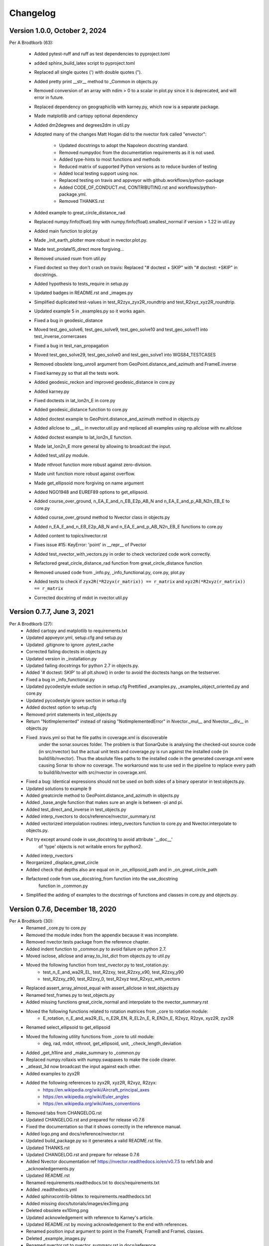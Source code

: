 =========
Changelog
=========

Version 1.0.0, October 2, 2024
==============================
Per A Brodtkorb (63):
      
      * Added pytest-ruff and ruff as test dependencies to pyproject.toml
      * added sphinx_build_latex script to pyproject.toml
      * Replaced all single quotes (') with double quotes (").  
      * Added pretty print __str__ method to _Common in objects.py
      * Removed conversion of an array with ndim > 0 to a scalar in plot.py since it is deprecated, and will error in future.
      * Replaced dependency on geographiclib with karney.py, which now is a separate package.
      * Made matplotlib and cartopy optional dependency
      * Added dm2degrees and degrees2dm in util.py
      * Adopted many of the changes Matt Hogan did to the nvector fork called "envector":  
      
         * Updated docstrings to adopt the Napoleon docstring standard.  
         * Removed numpydoc from the documentation requirements as it is not used.  
         * Added type-hints to most functions and methods  
         * Reduced matrix of supported Python versions as to reduce burden of testing  
         * Added local testing support using nox.
         * Replaced testing on travis and appveyor with github.workflows/python-package
         * Added CODE_OF_CONDUCT.md, CONTRIBUTING.rst and workflows/python-package.yml.
         * Removed THANKS.rst

      * Added example to great_circle_distance_rad
      * Replaced numpy.finfo(float).tiny with numpy.finfo(float).smallest_normal if version > 1.22 in util.py
      * Added main function to plot.py
      * Made _init_earth_plotter more robust in nvector.plot.py.
      * Made test_prolate15_direct more forgiving...
      * Removed unused rsum from util.py
      * Fixed doctest so they don't crash on travis: Replaced "# doctest + SKIP" with "# doctest: +SKIP" in docstrings.
      * Added hypothesis to tests_require in setup.py
      * Updated badges in README.rst and _images.py
      * Simplified duplicated test-values in test_R2zyx_zyx2R_roundtrip and test_R2xyz_xyz2R_roundtrip.
      * Updated example 5 in _examples.py so it works again. 
      * Fixed a bug in geodesic_distance
      * Moved test_geo_solve6, test_geo_solve9,  test_geo_solve10 and test_geo_solve11 into test_inverse_cornercases
      * Fixed a bug in test_nan_propagation
      * Moved test_geo_solve29, test_geo_solve0 and test_geo_solve1 into WGS84_TESTCASES
      * Removed obsolete long_unroll argument from GeoPoint.distance_and_azimuth and FrameE.inverse
      * Fixed karney.py so that all the tests work.
      * Added geodesic_reckon and improved geodesic_distance in core.py 
      * Added karney.py
      * Fixed doctests in lat_lon2n_E in core.py 
      * Added geodesic_distance function to core.py 
      * Added doctest example to GeoPoint.distance_and_azimuth method in objects.py
      * Added allclose to __all__ in nvector.util.py and replaced all examples using np.allclose with nv.allclose 
      * Added doctest example to lat_lon2n_E function. 
      * Made lat_lon2n_E more general by allowing to broadcast the input. 
      * Added test_util.py module. 
      * Made nthroot function more robust against zero-division. 
      * Made unit function more robust against overflow. 
      * Made get_ellipsoid more forgiving on name argument
      * Added NGO1948 and EUREF89 options to get_ellipsoid.
      * Added course_over_ground, n_EA_E_and_n_EB_E2p_AB_N and n_EA_E_and_p_AB_N2n_EB_E to core.py 
      * Added course_over_ground method to Nvector class in objects.py
      * Added  n_EA_E_and_n_EB_E2p_AB_N and n_EA_E_and_p_AB_N2n_EB_E functions to core.py 
      * Added content to topics/nvector.rst
      * Fixes issue #15: KeyError: 'point' in __repr__ of Pvector
      * Added test_nvector_with_vectors.py in order to check vectorized code work correctly. 
      * Refactored great_circle_distance_rad function from great_circle_distance function
      * Removed unused code from _info.py, _info_functional.py, core.py, plot.py
      * Added tests to check if ``zyx2R(*R2zyx(r_matrix)) == r_matrix`` and ``xyz2R(*R2xyz(r_matrix)) == r_matrix`` 
      * Corrected docstring of mdot in nvector.util.py



Version 0.7.7, June 3, 2021
================================
Per A Brodtkorb (27):
      * Added cartopy and matplotlib to requirements.txt
      * Updated appveyor.yml, setup.cfg and setup.py
      * Updated .gitignore to ignore .pytest_cache
      * Corrected failing doctests in objects.py
      * Updated version in _installation.py
      * Updated failing docstrings for python 2.7 in objects.py.
      * Added '# doctest: SKIP' to all plt.show() in order to avoid the doctests hangs on the testserver.
      * Fixed a bug  in _info_functional.py
      * Updated pycodestyle exlude section in setup.cfg Prettified _examples.py, _examples_object_oriented.py and core.py
      * Updated pycodestyle ignore section in setup.cfg
      * Added doctest option to setup.cfg
      * Removed print statements in test_objects.py
      * Return "NotImplemented" instead of raising "NotImplementedError" in Nvector._mul__ and Nvector.__div__ in objects.py
      * Fixed .travis.yml so that he file paths in coverage.xml is discoverable
         under the sonar.sources folder. The problem is that SonarQube is
         analysing the checked-out source code (in src/nvector) but the actual
         unit tests and coverage.py is run against the installed code (in
         build/lib/nvector). Thus the absolute files paths to the installed code
         in the generated coverage.xml were causing Sonar to show no coverage.
         The workaround was to use sed in the pipeline to replace every path to
         build/lib/nvector with src/nvector in coverage.xml.
      * Fixed a bug: Identical expressions should not be used on both sides of a binary operator in test:objects.py.
      * Updated solutions to example 9
      * Added greatcircle method to GeoPoint.distance_and_azimuth in objects.py
      * Added _base_angle function that makes sure an angle is between -pi and pi. 
      * Added test_direct_and_inverse in test_objects.py
      * Added interp_nvectors to docs/reference/nvector_summary.rst
      * Added vectorized interpolation routines: interp_nvectors function to core.py and Nvector.interpolate to objects.py.
      * Put try except around code in use_docstring to avoid attribute '__doc__'
         of 'type' objects is not writable errors for  python2. 
      * Added interp_nvectors 
      * Reorganized _displace_great_circle 
      * Added check that depths also are equal on in _on_ellipsoid_path and in _on_great_circle_path
      * Refactored code from use_docstring_from function into the use_docstring
         function in _common.py 
      * Simplified the adding of examples to the docstrings of functions and classes in core.py and objects.py.

Version 0.7.6, December 18, 2020
================================

Per A Brodtkorb (30):
      * Renamed _core.py to core.py 
      * Removed the module index from the appendix because it was incomplete. 
      * Removed nvector.tests package from the reference chapter. 
      * Added indent function to _common.py to avoid failure on python 2.7.
      * Moved isclose, allclose and array_to_list_dict from objects.py to util.py
      * Moved the following function from test_nvector.py to test_rotation.py:
          - test_n_E_and_wa2R_EL, test_R2zxy, test_R2zxy_x90, test_R2zxy_y90
          - test_R2zxy_z90, test_R2zxy_0, test_R2xyz test_R2xyz_with_vectors 
      * Replaced assert_array_almost_equal with assert_allclose in test_objects.py
      * Renamed test_frames.py to test_objects.py
      * Added missing functions great_circle_normal and interpolate to the nvector_summary.rst
      * Moved the following functions related to rotation matrices from _core to rotation module:
         - E_rotation, n_E_and_wa2R_EL, n_E2R_EN, R_EL2n_E, R_EN2n_E, R2xyz, R2zyx, xyz2R, zyx2R
      * Renamed select_ellipsoid to get_ellipsoid 
      * Moved the following utility functions from _core to util module:
         - deg, rad, mdot, nthroot, get_ellipsoid, unit, _check_length_deviation
      * Added _get_h1line and _make_summary to _common.py 
      * Replaced numpy.rollaxis with numpy.swapaxes to make the code clearer.
      * _atleast_3d now broadcast the input against each other.
      * Added examples to zyx2R 
      * Added the following references to zyx2R, xyz2R, R2xyz, R2zyx: 
         - https://en.wikipedia.org/wiki/Aircraft_principal_axes
         - https://en.wikipedia.org/wiki/Euler_angles
         - https://en.wikipedia.org/wiki/Axes_conventions
      * Removed tabs from CHANGELOG.rst
      * Updated CHANGELOG.rst and prepared for release v0.7.6
      * Fixed the documentation so that it shows correctly in the reference manual. 
      * Added logo.png and docs/reference/nvector.rst
      * Updated build_package.py so it generates a valid README.rst file.
      * Updated THANKS.rst
      * Updated CHANGELOG.rst and prepare for release 0.7.6
      * Added Nvector documentation ref https://nvector.readthedocs.io/en/v0.7.5 to refs1.bib and _acknowledgements.py
      * Updated README.rst
      * Renamed requirements.readthedocs.txt to docs/requirements.txt 
      * Added .readthedocs.yml
      * Added sphinxcontrib-bibtex to requirements.readthedocs.txt
      * Added missing docs/tutorials/images/ex3img.png 
      * Deleted obsolete ex10img.png 
      * Updated acknowledgement with reference to Karney's article.
      * Updated README.rst by moving acknowledgement to the end with references.
      * Renamed position input argument to point in the FrameN, FrameB and FrameL classes. 
      * Deleted _example_images.py
      * Renamed nvector.rst to nvector_summary.rst in docs/reference
      * Added example images to tutorials/images/ folder 
      * Added Nvector logo, install.rst to docs 
      * Added src/nvector/_example_images.py
      * Added docs/tutorials/whatsnext.rst
      * Reorganized the documentation in docs by splitting _info.py into: 
          - _intro.py, 
          - _documentation.py
          - _examples_object_oriented.py
          - _images.py
          - _installation.py and _acknowledgements.py   
      * Added docs/tutorials/index.rst, docs/intro/index.rst, docs/how-to/index.rst docs/appendix/index.rst and docs/make.bat
      * updated references.


Version 0.7.5, December 12, 2020
================================

Per A Brodtkorb (32):
      * Updated CHANGELOG.rst and prepare for release 0.7.5
      * Changed so that GeoPath.on_great_circle and GeoPath.on_great_circle
         returns scalar result if the two points defining the path are scalars. See issue #10.
      * Fixed failing doctests.
      * Added doctest configuration to docs/conf.py
      * Added allclose to nvector/objects.py
      * Added array_to_list_dict and isclose functions in nvector.objects.py
         Replaced f-string in the __repr__ method of the _Common class in
         nvector.objects.py with format in order to work on python version 3.5
         and below. 
      * Made nvector.plot.py more robust.
      * Removed rtol parameter from the on_greatcircle function. See issue #12 for a discussion.
      * Added nvector solution to the GeoPoint.displace method.
      * Updated docs/conf.py
      * Updated README.rst and LICENSE.txt
      * Replaced import unittest with import pytest in test_frames.py
      * Fixed issue #10: Inconsistent return types in GeoPath.track_distance:
         - GeoPath, GeoPoint, Nvector and ECEFvector and Pvector now return
           scalars for the case where the input is not actually arrays of points
           but just single objects.
      * Added extra tests for issue #10 and updated old tests and the examples in the help headers.
      * Vectorized FrameE.inverse and FrameE.direct methods.
      * Extended deg and rad functions in _core.py.
      * Vectorized GeoPoint.distance_and_azimuth
      * Made import of cartopy in nvector.plot more robust.
      * Updated test_Ex10_cross_track_distance
      * Updated sonar-project.properties
      * Replaced deprecated sonar.XXXX.reportPath with sonar.XXXX.reportPaths
      * Simplified nvector/_core.__doc__
      * Updated .travis.yml
      * Changed the definition of sonar addon
      * Added CC_TEST_REPORTER_ID to .travis.yml
      * Added python 3.8 to the CI testing.
      * Changed so that setup.py is python 2.7 compatible again.
      * Updated build_package.py
      * Renamed CHANGES.rst to CHANGELOG.rst
      * Updated setup.cfg and setup.py
      * Added license.py
      * Updated build_package.py
      * Removed conda-build from .travis.yml
      * Attempt to get travis to run the tests again....
      * API change: replaced "python setup.py doctests" with "python setup.py doctest"
      * Added doctest example to nvector._core._atleast_3d Made xyz2R and zyx2R code simpler.
      * Replaced deprecated Nvector.mean_horizontal_position with  Nvector.mean in test_frames.py
      * Added mdot to __all__ in nvector/_core.py and in documentation summary.
      * Sorted the the documentation summary by function name in nvector.rst
      * Removed --pyargs nvector --doctest-modules --pep8 from addopts section in setup.cfg
      * Updated documentation and added missing documentation.


Version 0.7.4, June 4, 2019
===========================

Per A Brodtkorb (2):
      * Fixed PyPi badge and added downloads badge in nvector/_info.py and README.rst
      * Removed obsolete and wrong badges from docs/index.rst


Version 0.7.3, June 4, 2019
===========================

Per A Brodtkorb (6):
      * Renamed LICENSE.txt and THANKS.txt to LICENSE.rst and THANKS.rst
      * Updated README.rst and nvector/_info.py
      * Fixed issue 7# incorrect test for test_n_E_and_wa2R_EL.
      * Removed coveralls test coverage report.
      * Replaced coverage badge from coveralls to codecov.
      * Updated code-climate reporter.
      * Simplified duplicated code in nvector._core.
      * Added tests/__init__.py
      * Added "--pyargs nvector" to pytest options in setup.cfg
      * Exclude build_package.py from distribution in MANIFEST.in
      * Replaced health_img from landscape to codeclimate.
      * Updated travis to explicitly install pytest-cov and pytest-pep8
      * Removed dependence on pyscaffold
      * Added MANIFEST.in
      * Renamed set_package_version.py to build_package.py


Version 0.7.0, June 2, 2019
============================

Gary van der Merwe (1):
      * Add interpolate to __all__ so that it can be imported

Per A Brodtkorb (26):
      * Updated long_description in setup.cfg
      * Replaced deprecated sphinx.ext.pngmath with sphinx.ext.imgmath
      * Added imgmath to requirements for building the docs.
      * Fixing shallow clone warning.
      * Replaced property 'sonar.python.coverage.itReportPath' with
         'sonar.python.coverage.reportPaths' instead, because it is has been removed.
      * Drop python 3.4 support
      * Added python 3.7 support
      * Fixed a bug: Mixed scalars and np.array([1]) values don't work with np.rad2deg function.
      * Added ETRS ELLIPSOID in _core.py Added ED50 as alias for International
         (Hayford)/European Datum in _core.py Added sad69 as alias for South American 1969 in _core.py
      * Simplified docstring for nv.test
      * Generalized the setup.py.
      * Replaced aliases with the correct names in setup.cfg.


Version 0.6.0, December 9, 2018
===============================

Per A Brodtkorb (79):
      * Updated requirements in setup.py
      * Removed tox.ini
      * Updated documentation on how to set package version
      * Made a separate script to set package version in nvector/__init__.py
      * Updated docstring for select_ellipsoid
      * Replace GeoPoint.geo_point with GeoPoint.displace and removed deprecated GeoPoint.geo_point
      * Update .travis.yml
      * Fix so that codeclimate is able to parse .travis.yml
      * Only run sonar and codeclimate reporter for python v3.6
      * Added sonar-project.properties
      * Pinned coverage to v4.3.4 due to fact that codeclimate reporter is only
         compatible with Coverage.py versions >=4.0,<4.4.
      * Updated with sonar scanner.
      * Added .pylintrc
      * Set up codeclimate reporter
      * Updated docstring for unit function.
      * Avoid division by zero in unit function.
      * Reenabled the doctest of plot_mean_position
      * Reset "pyscaffold==2.5.11"
      * Replaced deprecated basemap with cartopy.
      * Replaced doctest of plot_mean_position with test_plot_mean_position in
         test_plot.py
      * Fixed failing doctests for python v3.4 and v3.5 and made them more
         robust.
      * Fixed failing doctests and made them more robust.
      * Increased pycoverage version to use.
      * moved nvector to src/nvector/
      * Reset the setup.py to require 'pyscaffold==2.5.11' which works on
         python version 3.4, 3.5 and 3.6. as well as 2.7
      * Updated unittests.
      * Updated tests.
      * Removed obsolete code
      * Added test for delta_L
      * Added corner testcase for
         pointA.displace(distance=1000,azimuth=np.deg2rad(200))
      * Added test for path.track_distance(method='exact')
      * Added delta_L a function thet teturn cartesian delta vector from
         positions A to B decomposed in L.
      * Simplified OO-solution in example 1 by using delta_N function
      * Refactored duplicated code
      * Vectorized code so that the frames can take more than one position at
         the time.
      * Keeping only the html docs in the distribution.
      * replaced link from latest to stable docs on readthedocs and updated
         crosstrack distance test.
      * updated documentation in setup.py


Version 0.5.2, March 7, 2017
============================


Per A Brodtkorb (10):
      * Fixed tests in tests/test_frames.py
      * Updated to setup.cfg and tox.ini + pep8
      * updated .travis.yml
      * Updated Readme.rst with new example 10 picture and link to nvector docs at readthedocs.
      * updated official documentation links
      * Updated crosstrack distance tests.


Version 0.5.1, March 5, 2017
============================


Cody (4):
     * Explicitely numbered replacement fields
     * Migrated `%` string formating

Per A Brodtkorb (29):
     * pep8
     * Updated failing examples
     * Updated README.rst
     * Removed obsolete pass statement
     * Documented functions
     * added .checkignore for quantifycode
     * moved test_docstrings and use_docstring_from into _common.py
     * Added .codeclimate.yml
     * Updated installation information in _info.py
     * Added GeoPath.on_path method. Clearified intersection example
     * Added great_circle_normal, cross_track_distance
     * Renamed intersection to intersect (Intersection is deprecated.)
     * Simplified R2zyx with a call to R2xyz Improved accuracy for great circle cross track distance for small distances.
     * Added on_great_circle, _on_great_circle_path, _on_ellipsoid_path, closest_point_on_great_circle and closest_point_on_path to GeoPath
     * made __eq__ more robust for frames
     * Removed duplicated code
     * Updated tests
     * Removed fishy test
     * replaced zero n-vector with nan
     * Commented out failing test.
     * Added example 10 image
     * Added 'closest_point_on_great_circle', 'on_great_circle','on_great_circle_path'.
     * Updated examples + documentation
     * Updated index depth
     * Updated README.rst and classifier in setup.cfg



Version 0.4.1, January 19, 2016
===============================

pbrod (46):

      * Cosmetic updates
      * Updated README.rst
      * updated docs and removed unused code
      * updated README.rst and .coveragerc
      * Refactored out _check_frames
      * Refactored out _default_frame
      * Updated .coveragerc
      * Added link to geographiclib
      * Updated external link
      * Updated documentation
      * Added figures to examples
      * Added GeoPath.interpolate + interpolation example 6
      * Added links to FFI homepage.
      * Updated documentation:
          - Added link to nvector toolbox for matlab
          - For each example added links to the more detailed explanation on the homepage
      * Updated link to nvector toolbox for matlab
      * Added link to nvector on  pypi
      * Updated documentation fro FrameB, FrameE, FrameL and FrameN.
      * updated __all__ variable
      * Added missing R_Ee to function n_EA_E_and_n_EB_E2azimuth + updated documentation
      * Updated CHANGES.rst
      * Updated conf.py
      * Renamed info.py to _info.py
      * All examples are now generated from _examples.py.


Version 0.1.3, January 1, 2016
==============================

pbrod (31):

      * Refactored
      * Updated tests
      * Updated docs
      * Moved tests to nvector/tests
      * Updated .coverage     Added travis.yml, .landscape.yml
      * Deleted obsolete LICENSE
      * Updated README.rst
      * Removed ngs version
      * Fixed bug in .travis.yml
      * Updated .travis.yml
      * Removed dependence on navigator.py
      * Updated README.rst
      * Updated examples
      * Deleted skeleton.py and added tox.ini
      * Renamed distance_rad_bearing_rad2point to n_EA_E_distance_and_azimuth2n_EB_E
      * Renamed azimuth to n_EA_E_and_n_EB_E2azimuth     
      * Added tests for R2xyz as well as R2zyx
      * Removed backward compatibility     
      * Added test_n_E_and_wa2R_EL
      * Refactored tests
      * Commented out failing tests on python 3+
      * updated CHANGES.rst
      * Removed bug in setup.py


Version 0.1.1, January 1, 2016
==============================

pbrod (31):
      * Initial commit: Translated code from Matlab to Python.
      * Added object oriented interface to nvector library
      * Added tests for object oriented interface
      * Added geodesic tests.
